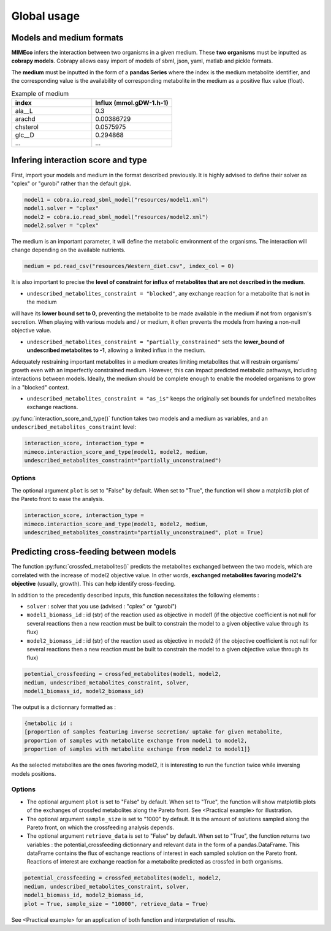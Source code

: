 Global usage
============

Models and medium formats
-------------------------

**MIMEco** infers the interaction between two organisms in a given medium. These **two organisms** must be inputted as **cobrapy models**.
Cobrapy allows easy import of models of sbml, json, yaml, matlab and pickle formats. 

The **medium** must be inputted in the form of a **pandas Series** where the index is the medium metabolite identifier, 
and the corresponding value is the availability of corresponding metabolite in the medium as a positive flux value (float).

.. list-table:: Example of medium
   :widths: 25 25
   :header-rows: 1
   
   * - index
     - Influx (mmol.gDW-1.h-1)
   * - ala__L
     - 0.3
   * - arachd
     - 0.00386729
   * - chsterol
     - 0.0575975
   * - glc__D
     - 0.294868
   * - ...
     - ...


Infering interaction score and type
------------------------------------

First, import your models and medium in the format described previously. It is highly advised to define their solver as "cplex" or "gurobi" 
rather than the default glpk.

.. code-block:: python

    model1 = cobra.io.read_sbml_model("resources/model1.xml")
    model1.solver = "cplex"
    model2 = cobra.io.read_sbml_model("resources/model2.xml")
    model2.solver = "cplex"

The medium is an important parameter, it will define the metabolic environment of the organisms. The interaction will change depending on the available nutrients.

.. code-block:: python

    medium = pd.read_csv("resources/Western_diet.csv", index_col = 0)

It is also important to precise the **level of constraint for influx of metabolites that are not described in the medium**. 

* ``undescribed_metabolites_constraint = "blocked"``, any exchange reaction for a metabolite that is not in the medium 
will have its **lower bound set to 0**, preventing the metabolite to be made available in the medium if not from organism's secretion.
When playing with various models and / or medium, it often prevents the models from having a non-null objective value.

* ``undescribed_metabolites_constraint = "partially_constrained"`` sets the **lower_bound of undescribed metabolites to -1**, allowing a limited influx in the medium.
Adequately restraining important metabolites in a medium creates limiting metabolites that will restrain organisms' growth even with an imperfectly constrained medium.
However, this can impact predicted metabolic pathways, including interactions between models. Ideally, the medium should be 
complete enough to enable the modeled organisms to grow in a "blocked" context.

* ``undescribed_metabolites_constraint = "as_is"`` keeps the originally set bounds for undefined metabolites exchange reactions.

:py:func:`interaction_score_and_type()` function takes two models and a medium as variables, and an ``undescribed_metabolites_constraint`` level: 

.. code-block:: python

    interaction_score, interaction_type = 
    mimeco.interaction_score_and_type(model1, model2, medium, 
    undescribed_metabolites_constraint="partially_unconstrained")

Options
~~~~~~~
The optional argument ``plot`` is set to "False" by default. When set to "True", the function will show a matplotlib plot of the Pareto front to ease the analysis. 

.. code-block:: python

    interaction_score, interaction_type = 
    mimeco.interaction_score_and_type(model1, model2, medium, 
    undescribed_metabolites_constraint="partially_unconstrained", plot = True)


Predicting cross-feeding between models
----------------------------------------

The function :py:func:`crossfed_metabolites()` predicts the metabolites exchanged between the two models, which are correlated with the increase of model2 objective value.
In other words, **exchanged metabolites favoring model2's objective** (usually, growth). This can help identify cross-feeding.

In addition to the precedently described inputs, this function necessitates the following elements :

* ``solver`` : solver that you use (advised : "cplex" or "gurobi")

* ``model1_biomass_id`` : id (str) of the reaction used as objective in model1 (if the objective coefficient is not null for several
  reactions then a new reaction must be built to constrain the model to a given objective value through its flux)

* ``model2_biomass_id`` : id (str) of the reaction used as objective in model2 (if the objective coefficient is not null for several
  reactions then a new reaction must be built to constrain the model to a given objective value through its flux)

.. code-block:: python

    potential_crossfeeding = crossfed_metabolites(model1, model2, 
    medium, undescribed_metabolites_constraint, solver, 
    model1_biomass_id, model2_biomass_id)

The output is a dictionnary formatted as :

.. code-block:: python

    {metabolic id : 
    [proportion of samples featuring inverse secretion/ uptake for given metabolite,
    proportion of samples with metabolite exchange from model1 to model2,
    proportion of samples with metabolite exchange from model2 to model1]}

As the selected metabolites are the ones favoring model2, it is interesting to run the function twice while inversing models positions.

Options
~~~~~~~

* The optional argument ``plot`` is set to "False" by default. When set to "True", the function will show matplotlib plots of the exchanges of crossfed metabolites along the Pareto front. See <Practical example> for illustration. 

* The optional argument ``sample_size`` is set to "1000" by default. It is the amount of solutions sampled along the Pareto front, on which the crossfeeding analysis depends. 

* The optional argument ``retrieve_data`` is set to "False" by default. When set to "True", the function returns two variables : the potential_crossfeeding dictionnary and relevant data in the form of a pandas.DataFrame. This dataFrame contains the flux of exchange reactions of interest in each sampled solution on the Pareto front. Reactions of interest are exchange reaction for a metabolite predicted as crossfed in both organisms.

.. code-block:: python

   potential_crossfeeding = crossfed_metabolites(model1, model2, 
   medium, undescribed_metabolites_constraint, solver, 
   model1_biomass_id, model2_biomass_id, 
   plot = True, sample_size = "10000", retrieve_data = True)


See <Practical example> for an application of both function and interpretation of results.
